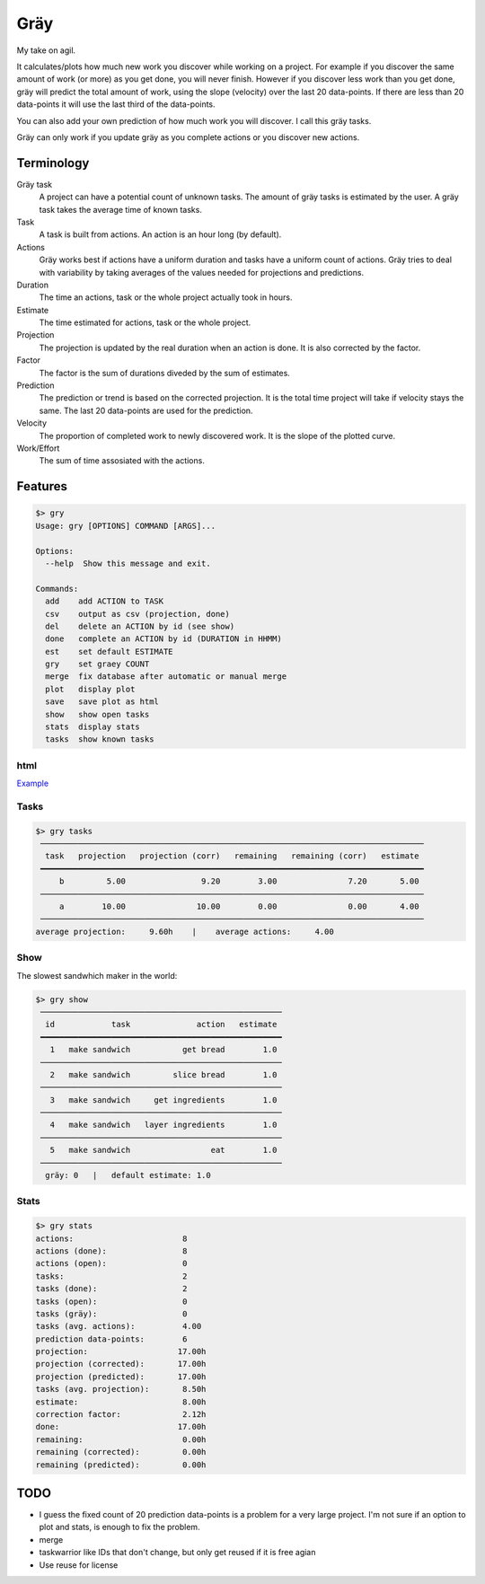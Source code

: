 ====
Gräy
====

My take on agil.

It calculates/plots how much new work you discover while working on
a project. For example if you discover the same amount of work (or more)
as you get done, you will never finish. However if you discover less work
than you get done, gräy will predict the total amount of work, using the slope
(velocity) over the last 20 data-points. If there are less than 20 data-points
it will use the last third of the data-points.

You can also add your own prediction of how much work you will discover. I call
this gräy tasks.

Gräy can only work if you update gräy as you complete actions or you discover
new actions.

.. raw:: html

    <img alt="plot" src="https://1042.ch/42/ganwell/graey.png" width="70%">

Terminology
===========

Gräy task
           A project can have a potential count of unknown tasks. The amount of
           gräy tasks is estimated by the user. A gräy task takes the average
           time of known tasks.

Task
           A task is built from actions. An action is an hour long (by
           default).

Actions
           Gräy works best if actions have a uniform duration and tasks have
           a uniform count of actions. Gräy tries to deal with variability
           by taking averages of the values needed for projections and
           predictions.

Duration
           The time an actions, task or the whole project actually took in hours.

Estimate
           The time estimated for actions, task or the whole project.

Projection
           The projection is updated by the real duration when an action is done.
           It is also corrected by the factor.

Factor
           The factor is the sum of durations diveded by the sum of estimates.

Prediction
           The prediction or trend is based on the corrected projection. It is
           the total time project will take if velocity stays the same. The last
           20 data-points are used for the prediction.

Velocity
           The proportion of completed work to newly discovered work.
           It is the slope of the plotted curve.

Work/Effort
           The sum of time assosiated with the actions.

Features
========

.. code-block:: text

   $> gry
   Usage: gry [OPTIONS] COMMAND [ARGS]...
   
   Options:
     --help  Show this message and exit.
   
   Commands:
     add    add ACTION to TASK
     csv    output as csv (projection, done)
     del    delete an ACTION by id (see show)
     done   complete an ACTION by id (DURATION in HHMM)
     est    set default ESTIMATE
     gry    set graey COUNT
     merge  fix database after automatic or manual merge
     plot   display plot
     save   save plot as html
     show   show open tasks
     stats  display stats
     tasks  show known tasks

html
----

Example_

.. _Example: http://1042.ch/42/ganwell/graey.html

Tasks
-----

.. code-block:: text

   $> gry tasks
    ─────────────────────────────────────────────────────────────────────────────────
     task   projection   projection (corr)   remaining   remaining (corr)   estimate
    ━━━━━━━━━━━━━━━━━━━━━━━━━━━━━━━━━━━━━━━━━━━━━━━━━━━━━━━━━━━━━━━━━━━━━━━━━━━━━━━━━
        b         5.00                9.20        3.00               7.20       5.00
    ─────────────────────────────────────────────────────────────────────────────────
        a        10.00               10.00        0.00               0.00       4.00
    ─────────────────────────────────────────────────────────────────────────────────
   average projection:     9.60h    |    average actions:     4.00

Show
----

The slowest sandwhich maker in the world:

.. code-block:: text

   $> gry show
    ───────────────────────────────────────────────────
     id            task              action   estimate
    ━━━━━━━━━━━━━━━━━━━━━━━━━━━━━━━━━━━━━━━━━━━━━━━━━━━
      1   make sandwich           get bread        1.0
    ───────────────────────────────────────────────────
      2   make sandwich         slice bread        1.0
    ───────────────────────────────────────────────────
      3   make sandwich     get ingredients        1.0
    ───────────────────────────────────────────────────
      4   make sandwich   layer ingredients        1.0
    ───────────────────────────────────────────────────
      5   make sandwich                 eat        1.0
    ───────────────────────────────────────────────────
     gräy: 0   |   default estimate: 1.0

Stats
-----

.. code-block:: text

   $> gry stats
   actions:                       8
   actions (done):                8
   actions (open):                0
   tasks:                         2
   tasks (done):                  2
   tasks (open):                  0
   tasks (gräy):                  0
   tasks (avg. actions):          4.00
   prediction data-points:        6
   projection:                   17.00h
   projection (corrected):       17.00h
   projection (predicted):       17.00h
   tasks (avg. projection):       8.50h
   estimate:                      8.00h
   correction factor:             2.12h
   done:                         17.00h
   remaining:                     0.00h
   remaining (corrected):         0.00h
   remaining (predicted):         0.00h

TODO
====

* I guess the fixed count of 20 prediction data-points is a problem for a very
  large project. I'm not sure if an option to plot and stats, is enough to fix
  the problem.

* merge

* taskwarrior like IDs that don't change, but only get reused if it is free
  agian

* Use reuse for license
